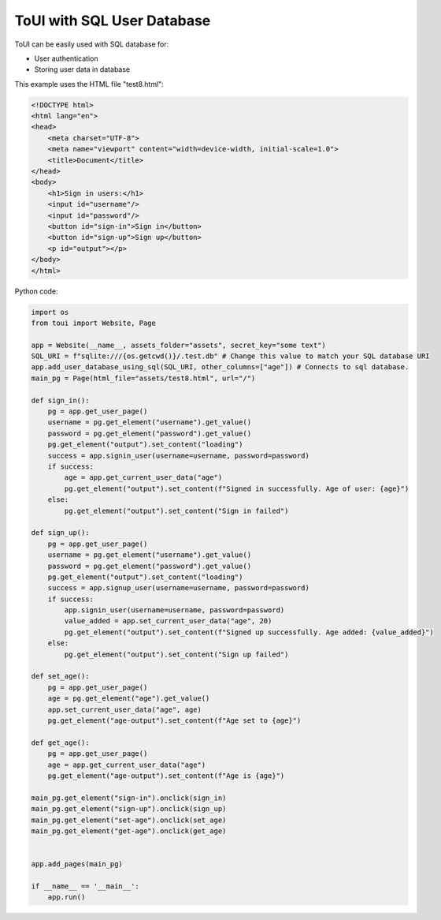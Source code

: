 ToUI with SQL User Database
===========================

ToUI can be easily used with SQL database for:

- User authentication
- Storing user data in database


This example uses the HTML file "test8.html":

.. code-block:: html

   <!DOCTYPE html>
   <html lang="en">
   <head>
       <meta charset="UTF-8">
       <meta name="viewport" content="width=device-width, initial-scale=1.0">
       <title>Document</title>
   </head>
   <body>
       <h1>Sign in users:</h1>
       <input id="username"/>
       <input id="password"/>
       <button id="sign-in">Sign in</button>
       <button id="sign-up">Sign up</button>
       <p id="output"></p>
   </body>
   </html>

Python code:

.. code-block:: python

   import os
   from toui import Website, Page
   
   app = Website(__name__, assets_folder="assets", secret_key="some text")
   SQL_URI = f"sqlite:///{os.getcwd()}/.test.db" # Change this value to match your SQL database URI
   app.add_user_database_using_sql(SQL_URI, other_columns=["age"]) # Connects to sql database.
   main_pg = Page(html_file="assets/test8.html", url="/")
   
   def sign_in():
       pg = app.get_user_page()
       username = pg.get_element("username").get_value()
       password = pg.get_element("password").get_value()
       pg.get_element("output").set_content("loading")
       success = app.signin_user(username=username, password=password)
       if success:
           age = app.get_current_user_data("age")
           pg.get_element("output").set_content(f"Signed in successfully. Age of user: {age}")
       else:
           pg.get_element("output").set_content("Sign in failed")
   
   def sign_up():
       pg = app.get_user_page()
       username = pg.get_element("username").get_value()
       password = pg.get_element("password").get_value()
       pg.get_element("output").set_content("loading")
       success = app.signup_user(username=username, password=password)
       if success:
           app.signin_user(username=username, password=password)
           value_added = app.set_current_user_data("age", 20)
           pg.get_element("output").set_content(f"Signed up successfully. Age added: {value_added}")
       else:
           pg.get_element("output").set_content("Sign up failed")
   
   def set_age():
       pg = app.get_user_page()
       age = pg.get_element("age").get_value()
       app.set_current_user_data("age", age)
       pg.get_element("age-output").set_content(f"Age set to {age}")
   
   def get_age():
       pg = app.get_user_page()
       age = app.get_current_user_data("age")
       pg.get_element("age-output").set_content(f"Age is {age}")
   
   main_pg.get_element("sign-in").onclick(sign_in)
   main_pg.get_element("sign-up").onclick(sign_up)
   main_pg.get_element("set-age").onclick(set_age)
   main_pg.get_element("get-age").onclick(get_age)
   
   
   app.add_pages(main_pg)
   
   if __name__ == '__main__':
       app.run()
   
           
   